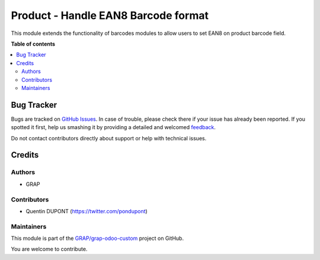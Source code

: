 ====================================
Product - Handle EAN8 Barcode format
====================================

.. !!!!!!!!!!!!!!!!!!!!!!!!!!!!!!!!!!!!!!!!!!!!!!!!!!!!
   !! This file is generated by oca-gen-addon-readme !!
   !! changes will be overwritten.                   !!
   !!!!!!!!!!!!!!!!!!!!!!!!!!!!!!!!!!!!!!!!!!!!!!!!!!!!

.. |badge1| image:: https://img.shields.io/badge/maturity-Beta-yellow.png
    :target: https://odoo-community.org/page/development-status
    :alt: Beta
.. |badge2| image:: https://img.shields.io/badge/github-GRAP%2Fgrap--odoo--custom-lightgray.png?logo=github
    :target: https://github.com/GRAP/grap-odoo-custom/tree/8.0/grap_product_handle_ean8
    :alt: GRAP/grap-odoo-custom

|badge1| |badge2| 

This module extends the functionality of barcodes modules to allow
users to set EAN8 on product barcode field.

**Table of contents**

.. contents::
   :local:

Bug Tracker
===========

Bugs are tracked on `GitHub Issues <https://github.com/GRAP/grap-odoo-custom/issues>`_.
In case of trouble, please check there if your issue has already been reported.
If you spotted it first, help us smashing it by providing a detailed and welcomed
`feedback <https://github.com/GRAP/grap-odoo-custom/issues/new?body=module:%20grap_product_handle_ean8%0Aversion:%208.0%0A%0A**Steps%20to%20reproduce**%0A-%20...%0A%0A**Current%20behavior**%0A%0A**Expected%20behavior**>`_.

Do not contact contributors directly about support or help with technical issues.

Credits
=======

Authors
~~~~~~~

* GRAP

Contributors
~~~~~~~~~~~~

* Quentin DUPONT (https://twitter.com/pondupont)

Maintainers
~~~~~~~~~~~



This module is part of the `GRAP/grap-odoo-custom <https://github.com/GRAP/grap-odoo-custom/tree/8.0/grap_product_handle_ean8>`_ project on GitHub.


You are welcome to contribute.
